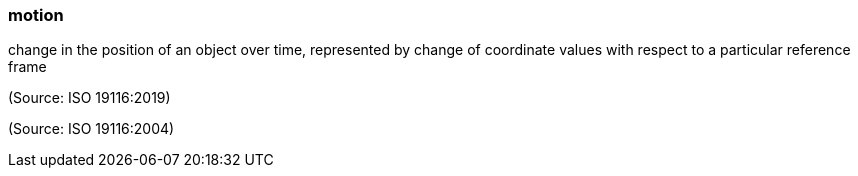 === motion

change in the position of an object over time, represented by change of coordinate values with respect to a particular reference frame

(Source: ISO 19116:2019)

(Source: ISO 19116:2004)

